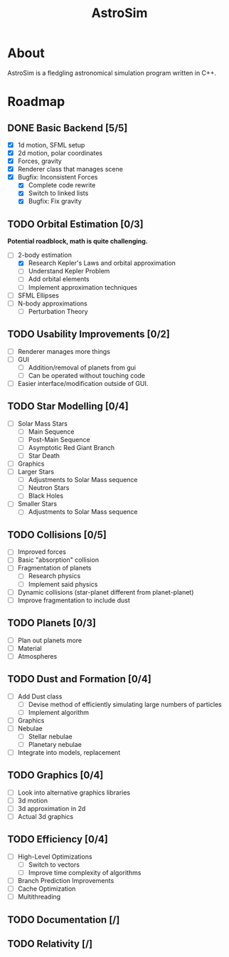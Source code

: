 #+TITLE: AstroSim

* About
AstroSim is a fledgling astronomical simulation program written in C++.
* Roadmap
** DONE Basic Backend [5/5]
- [X] 1d motion, SFML setup
- [X] 2d motion, polar coordinates
- [X] Forces, gravity
- [X] Renderer class that manages scene
- [X] Bugfix: Inconsistent Forces
  - [X] Complete code rewrite
  - [X] Switch to linked lists
  - [X] Bugfix: Fix gravity
** TODO Orbital Estimation [0/3]
*Potential roadblock, math is quite challenging.*
- [-] 2-body estimation
  - [X] Research Kepler's Laws and orbital approximation
  - [ ] Understand Kepler Problem
  - [ ] Add orbital elements
  - [ ] Implement approximation techniques
- [ ] SFML Ellipses
- [ ] N-body approximations
  - [ ] Perturbation Theory
** TODO Usability Improvements [0/2]
- [ ] Renderer manages more things
- [ ] GUI
  - [ ] Addition/removal of planets from gui
  - [ ] Can be operated without touching code
- [ ] Easier interface/modification outside of GUI.
** TODO Star Modelling [0/4]
- [ ] Solar Mass Stars
  - [ ] Main Sequence
  - [ ] Post-Main Sequence
  - [ ] Asymptotic Red Giant Branch
  - [ ] Star Death
- [ ] Graphics
- [ ] Larger Stars
  - [ ] Adjustments to Solar Mass sequence
  - [ ] Neutron Stars
  - [ ] Black Holes
- [ ] Smaller Stars
  - [ ] Adjustments to Solar Mass sequence
** TODO Collisions [0/5]
- [ ] Improved forces
- [ ] Basic "absorption" collision
- [ ] Fragmentation of planets
  - [ ] Research physics
  - [ ] Implement said physics
- [ ] Dynamic collisions (star-planet different from planet-planet)
- [ ] Improve fragmentation to include dust
** TODO Planets [0/3]
- [ ] Plan out planets more
- [ ] Material
- [ ] Atmospheres
** TODO Dust and Formation [0/4]
- [ ] Add Dust class
  - [ ] Devise method of efficiently simulating large numbers of particles
  - [ ] Implement algorithm
- [ ] Graphics
- [ ] Nebulae
  - [ ] Stellar nebulae
  - [ ] Planetary nebulae
- [ ] Integrate into models, replacement
** TODO Graphics [0/4]
- [ ] Look into alternative graphics libraries
- [ ] 3d motion
- [ ] 3d approximation in 2d
- [ ] Actual 3d graphics
** TODO Efficiency [0/4]
- [ ] High-Level Optimizations
  - [ ] Switch to vectors
  - [ ] Improve time complexity of algorithms
- [ ] Branch Prediction Improvements
- [ ] Cache Optimization
- [ ] Multithreading
** TODO Documentation [/]
** TODO Relativity [/]
